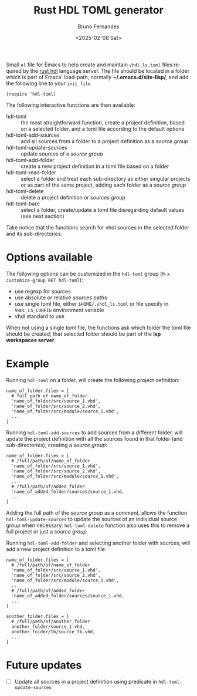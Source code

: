 # Created 2025-02-15 Sat 12:01
#+options: ':nil *:t -:t ::t <:t H:3 \n:nil ^:nil arch:headline
#+options: author:t broken-links:nil c:nil creator:nil
#+options: d:(not "LOGBOOK") date:t e:t email:t expand-links:t f:t
#+options: inline:t num:nil p:nil pri:nil prop:nil stat:t tags:t
#+options: tasks:nil tex:nil timestamp:t title:t toc:nil todo:nil |:t
#+title: Rust HDL TOML generator
#+date: <2025-02-08 Sat>
#+author: Bruno Fernandes
#+email: br.fernandes@pm.me
#+language: en
#+select_tags: export
#+export_file_name: ~/Projects/hdl-toml/README.org
#+exclude_tags: noexport
#+cite_export: 

Small =el= file for Emacs to help create and maintain ~vhdl_ls.toml~ files required by the [[https://github.com/VHDL-LS/rust_hdl][rust hdl]] language server. The file should be located in a folder which is part of Emacs' load-path, normally *~/.emacs.d/site-lisp/*, and add the following line to your =init file=

#+begin_src text
  (require 'hdl-toml)
#+end_src

The following interactive functions are then available:

- hdl-toml :: the most straightforward function, create a project definition, based on a selected folder, and a toml file according to the default options
- hdl-toml-add-sources :: add all sources from a folder to a project definition as a /source group/
- hdl-toml-update-sources :: update sources of a /source group/
- hdl-toml-add-folder :: create a new project definition in a toml file based on a folder
- hdl-toml-read-folder :: select a folder and treat each sub-directory as either singular projects or as part of the same project, adding each folder as a /source group/
- hdl-toml-delete :: delete a project definition or /sources group/
- hdl-toml-bare :: select a folder, create/update a toml file disregarding default values (see next section)


Take notice that the functions search for vhdl sources in the selected folder and its sub-directories.
* Options available

The following options can be customized in the =hdl-toml= group (=M-x customize-group RET hdl-toml=):

- use regexp for sources
- use absolute or relative sources paths
- use single toml file, either ~$HOME/.vhdl_ls.toml~ or file specify in ~VHDL_LS_CONFIG~ environment variable
- vhdl standard to use


When not using a single toml file, the functions ask which folder the toml file should be created; that selected folder should be part of the *lsp workspaces server*.
* Example

Running =hdl-toml= on a folder, will create the following project definition:

#+begin_src text
  name_of_folder.files = [
    # full path of name_of_folder
    'name_of_folder/src/source_1.vhd',
    'name_of_folder/src/source_2.vhd',
    'name_of_folder/src/module/source_1.vhd',
    ...
  ]
#+end_src

Running ~hdl-toml-add-sources~ to add sources from a different folder, will update the project definition with all the sources found in that folder (and sub-directories), creating a /source group/:

#+begin_src text
  name_of_folder.files = [
    # /full/path/of/name_of_folder
    'name_of_folder/src/source_1.vhd',
    'name_of_folder/src/source_2.vhd',
    'name_of_folder/src/module/source_1.vhd',
    ...
    # /full/path/of/added_folder
    'name_of_added_folder/sources/source_1.vhd,
    ...
  ]
#+end_src

Adding the full path of the /source group/ as a comment, allows the function ~hdl-toml-update-sources~ to update the sources of an individual source group when necessary. ~hdl-toml-delete~ function also uses this to remove a full project or just a /source group/. 

Running =hdl-toml-add-folder= and selecting another folder with sources, will add a new project definition to a toml file:

#+begin_src text
  name_of_folder.files = [
    # /full/path/of/name_of_folder
    'name_of_folder/src/source_1.vhd',
    'name_of_folder/src/source_2.vhd',
    'name_of_folder/src/module/source_1.vhd',
    ...
    # /full/path/of/added_folder
    'name_of_added_folder/sources/source_1.vhd,
    ...
  ]

  another_folder.files = [
    # /full/path/of/another_folder
    another_folder/source_1.vhd,
    another_folder/tb/source_tb.vhd,
    ...
  ]
#+end_src
* Future updates

- [ ] Update all sources in a project definition using predicate in ~hdl-toml-update-sources~
